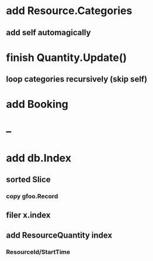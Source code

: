 * add Resource.Categories
** add self automagically
* finish Quantity.Update()
** loop categories recursively (skip self)
* add Booking
* --
* add db.Index
** sorted Slice
*** copy gfoo.Record
** filer x.index
** add ResourceQuantity index
*** ResourceId/StartTime
